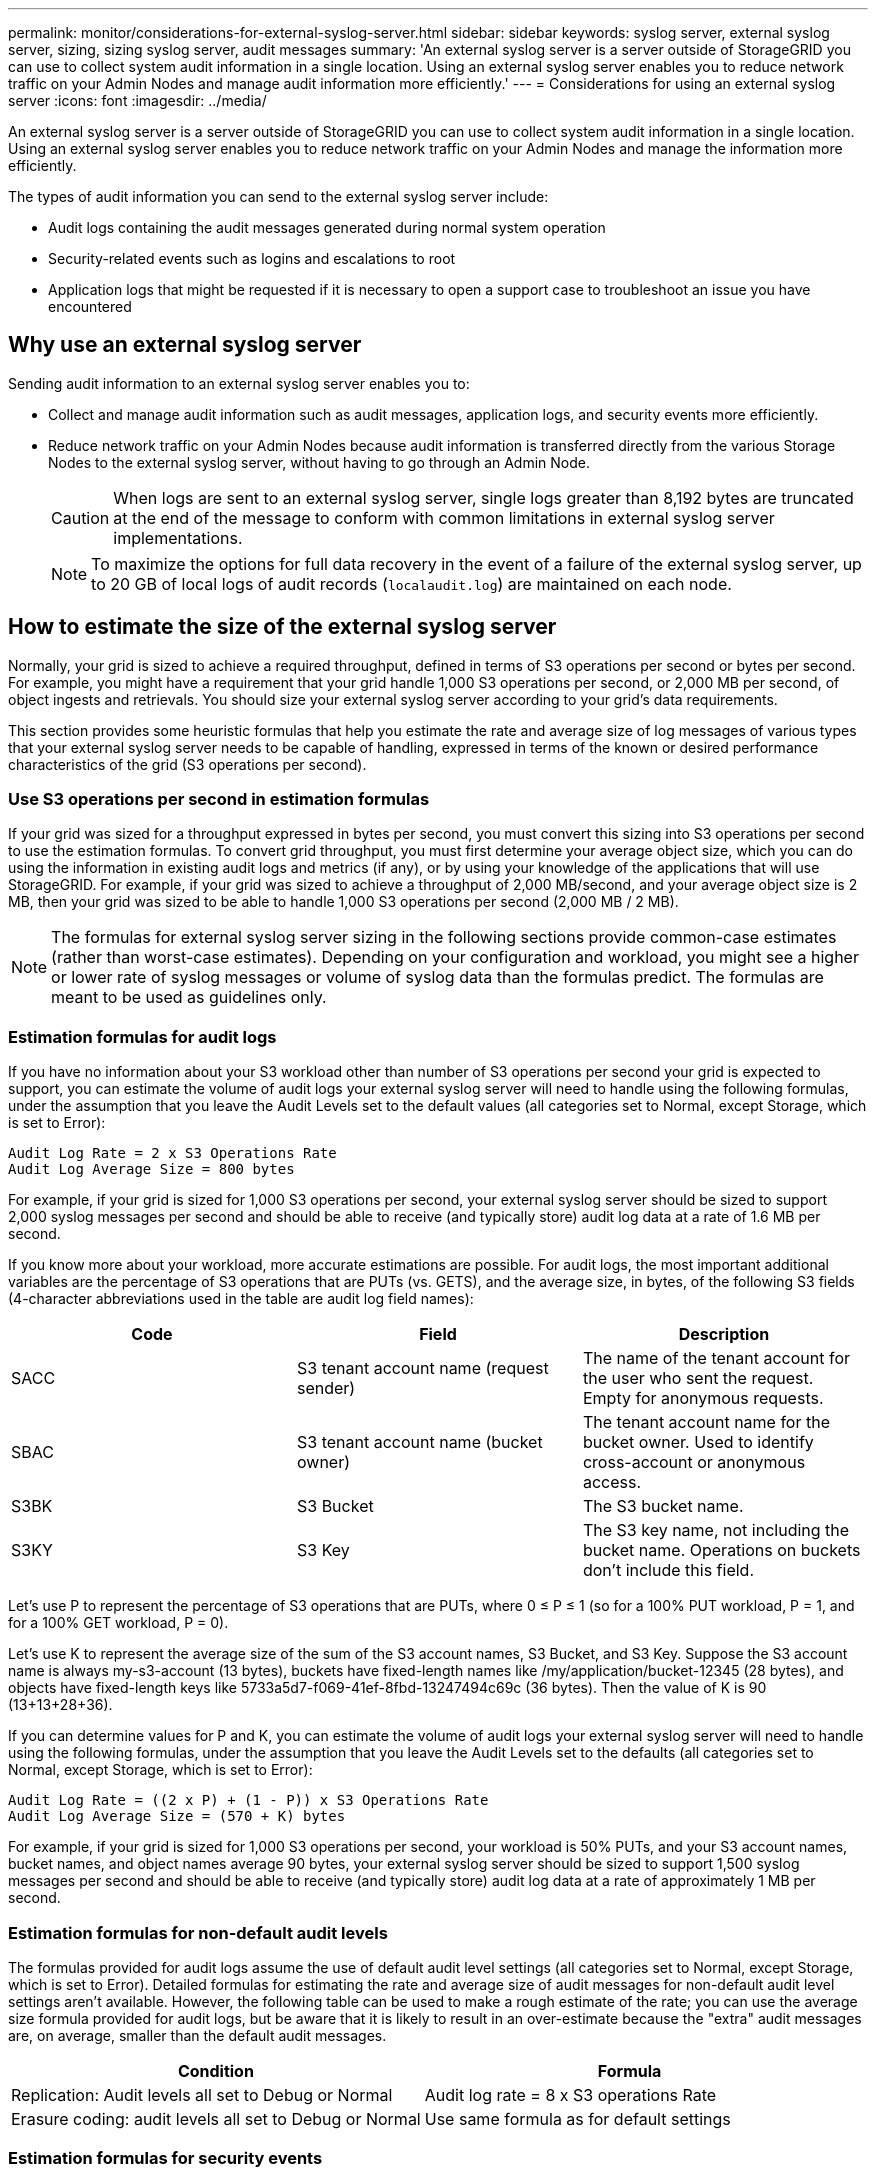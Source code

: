 ---
permalink: monitor/considerations-for-external-syslog-server.html
sidebar: sidebar
keywords: syslog server, external syslog server, sizing, sizing syslog server, audit messages
summary: 'An external syslog server is a server outside of StorageGRID you can use to collect system audit information in a single location. Using an external syslog server enables you to reduce network traffic on your Admin Nodes and manage audit information more efficiently.'
---
= Considerations for using an external syslog server
:icons: font
:imagesdir: ../media/

[.lead]
An external syslog server is a server outside of StorageGRID you can use to collect system audit information in a single location. Using an external syslog server enables you to reduce network traffic on your Admin Nodes and manage the information more efficiently. 

The types of audit information you can send to the external syslog server include: 

*	Audit logs containing the audit messages generated during normal system operation
*	Security-related events such as logins and escalations to root
*	Application logs that might be requested if it is necessary to open a support case to troubleshoot an issue you have encountered

== Why use an external syslog server

Sending audit information to an external syslog server enables you to:

* Collect and manage audit information such as audit messages, application logs, and security events more efficiently.

* Reduce network traffic on your Admin Nodes because audit information is transferred directly from the various Storage Nodes to the external syslog server, without having to go through an Admin Node.
+
CAUTION: When logs are sent to an external syslog server, single logs greater than 8,192 bytes are truncated at the end of the message to conform with common limitations in external syslog server implementations. 
+
NOTE: To maximize the options for full data recovery in the event of a failure of the external syslog server, up to 20 GB of local logs of audit records (`localaudit.log`) are maintained on each node.

== How to estimate the size of the external syslog server
Normally, your grid is sized to achieve a required throughput, defined in terms of S3 operations per second or bytes per second. For example, you might have a requirement that your grid handle 1,000 S3 operations per second, or 2,000 MB per second, of object ingests and retrievals. You should size your external syslog server according to your grid's data requirements.

This section provides some heuristic formulas that help you estimate the rate and average size of log messages of various types that your external syslog server needs to be capable of handling, expressed in terms of the known or desired performance characteristics of the grid (S3 operations per second).

=== Use S3 operations per second in estimation formulas
If your grid was sized for a throughput expressed in bytes per second, you must convert this sizing into S3 operations per second to use the estimation formulas. To convert grid throughput, you must first determine your average object size, which you can do using the information in existing audit logs and metrics (if any), or by using your knowledge of the applications that will use StorageGRID. For example, if your grid was sized to achieve a throughput of 2,000 MB/second, and your average object size is 2 MB, then your grid was sized to be able to handle 1,000 S3 operations per second (2,000 MB / 2 MB).

NOTE: The formulas for external syslog server sizing in the following sections provide common-case estimates (rather than worst-case estimates). Depending on your configuration and workload, you might see a higher or lower rate of syslog messages or volume of syslog data than the formulas predict. The formulas are meant to be used as guidelines only.

=== Estimation formulas for audit logs
If you have no information about your S3 workload other than number of S3 operations per second your grid is expected to support, you can estimate the volume of audit logs your external syslog server will need to handle using the following formulas, under the assumption that you leave the Audit Levels set to the default values (all categories set to Normal, except Storage, which is set to Error):

----
Audit Log Rate = 2 x S3 Operations Rate
Audit Log Average Size = 800 bytes
----

For example, if your grid is sized for 1,000 S3 operations per second, your external syslog server should be sized to support 2,000 syslog messages per second and should be able to receive (and typically store) audit log data at a rate of 1.6 MB per second.

If you know more about your workload, more accurate estimations are possible. For audit logs, the most important additional variables are the percentage of S3 operations that are PUTs (vs. GETS), and the average size, in bytes, of the following S3 fields (4-character abbreviations used in the table are audit log field names):

[cols="1a,1a,1a" options="header"]
|===
| Code| Field| Description

| SACC
| S3 tenant account name (request sender)	
| The name of the tenant account for the user who sent the request. Empty for anonymous requests.

| SBAC
| S3 tenant account name (bucket owner)
| The tenant account name for the bucket owner. Used to identify cross-account or anonymous access.

| S3BK
| S3 Bucket	
| The S3 bucket name.

| S3KY
| S3 Key
| The S3 key name, not including the bucket name. Operations on buckets don't include this field.
|===

Let's use P to represent the percentage of S3 operations that are PUTs, where 0 ≤ P ≤ 1 (so for a 100% PUT workload, P = 1, and for a 100% GET workload, P = 0).

Let's use K to represent the average size of the sum of the S3 account names, S3 Bucket, and S3 Key. Suppose the S3 account name is always my-s3-account (13 bytes), buckets have fixed-length names like /my/application/bucket-12345 (28 bytes), and objects have fixed-length keys like 5733a5d7-f069-41ef-8fbd-13247494c69c (36 bytes). Then the value of K is 90 (13+13+28+36).

If you can determine values for P and K, you can estimate the volume of audit logs your external syslog server will need to handle using the following formulas, under the assumption that you leave the Audit Levels set to the defaults (all categories set to Normal, except Storage, which is set to Error):

---- 
Audit Log Rate = ((2 x P) + (1 - P)) x S3 Operations Rate
Audit Log Average Size = (570 + K) bytes
----

For example, if your grid is sized for 1,000 S3 operations per second, your workload is 50% PUTs, and your S3 account names, bucket names, and object names average 90 bytes, your external syslog server should be sized to support 1,500 syslog messages per second and should be able to receive (and typically store) audit log data at a rate of approximately 1 MB per second.

=== Estimation formulas for non-default audit levels
The formulas provided for audit logs assume the use of default audit level settings (all categories set to Normal, except Storage, which is set to Error). Detailed formulas for estimating the rate and average size of audit messages for non-default audit level settings aren't available. However, the following table can be used to make a rough estimate of the rate; you can use the average size formula provided for audit logs, but be aware that it is likely to result in an over-estimate because the "extra" audit messages are, on average, smaller than the default audit messages.

[cols="1a,1a" options="header"]
|===
| Condition| Formula

| Replication: Audit levels all set to Debug or Normal
| Audit log rate = 8 x S3 operations Rate

| Erasure coding: audit levels all set to Debug or Normal
| Use same formula as for default settings
|===

=== Estimation formulas for security events
Security events aren't correlated with S3 operations and typically produce a negligible volume of logs and data. For these reasons, no estimation formulas are provided.

=== Estimation formulas for application logs
If you have no information about your S3 workload other than the number of S3 operations per second your grid is expected to support, you can estimate the volume of applications logs your external syslog server will need to handle using the following formulas:

----
Application Log Rate = 3.3 x S3 Operations Rate
Application Log Average Size = 350 bytes
----

So, for example, if your grid is sized for 1,000 S3 operations per second, your external syslog server should be sized to support 3,300 application logs per second and be able to receive (and store) application log data at a rate of about 1.2 MB per second.

If you know more about your workload, more accurate estimations are possible. For application logs, the most important additional variables are the data protection strategy (replication vs. erasure coding), the percentage of S3 operations that are PUTs (vs. GETs/other), and the average size, in bytes, of the following S3 fields (4-character abbreviations used in table are audit log field names):

[cols="1a,1a,1a" options="header"]
|===
| Code| Field| Description

| SACC
| S3 tenant account name (request sender)	
| The name of the tenant account for the user who sent the request. Empty for anonymous requests.

| SBAC
| S3 tenant account name (bucket owner)
| The tenant account name for the bucket owner. Used to identify cross-account or anonymous access.

| S3BK
| S3 Bucket	
| The S3 bucket name.

| S3KY
| S3 Key
| The S3 key name, not including the bucket name. Operations on buckets don't include this field.
|===

== Example sizing estimations
This section explains example cases of how to use the estimation formulas for grids with the following methods of data protection:

* Replication
* Erasure Coding

=== If you use replication for data protection
Let P represent the percentage of S3 operations that are PUTs, where 0 ≤ P ≤ 1 (so for a 100% PUT workload, P = 1, and for a 100% GET workload, P = 0).

Let K represent the average size of the sum of the S3 account names, S3 Bucket, and S3 Key. Suppose the S3 account name is always my-s3-account (13 bytes), buckets have fixed-length names like /my/application/bucket-12345 (28 bytes), and objects have fixed-length keys like 5733a5d7-f069-41ef-8fbd-13247494c69c (36 bytes).  Then K has a value of 90 (13+13+28+36).

If you can determine values for P and K, you can estimate the volume of application logs your external syslog server will have to be able to handle using the following formulas.

----
Application Log Rate = ((1.1 x P) + (2.5 x (1 - P))) x S3 Operations Rate
Application Log Average Size = (P x (220 + K)) + ((1 - P) x (240 + (0.2 x K))) Bytes
----

So, for example, if your grid is sized for 1,000 S3 operations per second, your workload is 50% PUTs, and your S3 account names, bucket names, and object names average 90 bytes, your external syslog server should be sized to support 1800 application logs per second, and will be receiving (and typically storing) application data at a rate of 0.5 MB per second.

=== If you use erasure coding for data protection
Let P represent the percentage of S3 operations that are PUTs, where 0 ≤ P ≤ 1 (so for a 100% PUT workload, P = 1, and for a 100% GET workload, P = 0).

Let K represent the average size of the sum of the S3 account names, S3 Bucket, and S3 Key. Suppose the S3 account name is always my-s3-account (13 bytes), buckets have fixed-length names like /my/application/bucket-12345 (28 bytes), and objects have fixed-length keys like 5733a5d7-f069-41ef-8fbd-13247494c69c (36 bytes). Then K has a value of 90 (13+13+28+36).

If you can determine values for P and K, you can estimate the volume of application logs your external syslog server will have to be able to handle using the following formulas.

----
Application Log Rate = ((3.2 x P) + (1.3 x (1 - P))) x S3 Operations Rate
Application Log Average Size = (P x (240 + (0.4 x K))) + ((1 - P) x (185 + (0.9 x K))) Bytes
----

So, for example, if your grid is sized for 1,000 S3 operations per second, your workload is 50% PUTs, and your S3 account names, bucket names, and object names average 90 bytes, your external syslog server should be sized to support 2,250 application logs per second and should be able to receive and will be receive (and typically store) application data at a rate of 0.6 MB per second.

To learn how to configure an external syslog server, see link:../monitor/configure-audit-messages.html[Configure audit messages and log destinations].